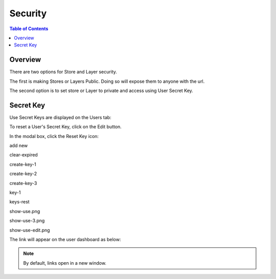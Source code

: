 .. This is a comment. Note how any initial comments are moved by
   transforms to after the document title, subtitle, and docinfo.

.. demo.rst from: http://docutils.sourceforge.net/docs/user/rst/demo.txt

.. |EXAMPLE| image:: static/yi_jing_01_chien.jpg
   :width: 1em

**********************
Security
**********************

.. contents:: Table of Contents
Overview
==================

There are two options for Store and Layer security.

The first is making Stores or Layers Public.  Doing so will expose them to anyone with the url.

The second option is to set store or Layer to private and access using User Secret Key.

Secret Key
================

Use Secret Keys are displayed on the Users tab:

.. image:: key-1.png

To reset a User's Secret Key, click on the Edit button.

In the modal box, click the Reset Key icon:

.. image:: keys-reset.png


add new

.. image:: add-new.png

clear-expired

.. image:: clear-expired.png

 

create-key-1

.. image:: create-key-1.png

 
create-key-2

.. image:: create-key-2.png


create-key-3

.. image:: create-key-3.png


key-1

.. image:: key-1.png


keys-rest




show-use.png

.. image:: show-use.png


show-use-3.png

.. image:: show-use-3.png


show-use-edit.png

.. image:: show-use-edit.png


The link will appear on the user dashboard as below:



.. note::
    By default, links open in a new window.






